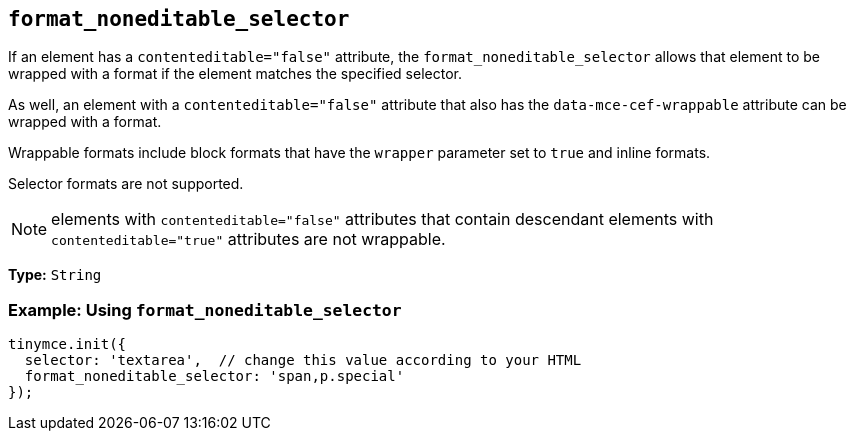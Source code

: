 [[format_noneditable_selector]]
== `+format_noneditable_selector+`

If an element has a `contenteditable="false"` attribute, the `format_noneditable_selector` allows that element to be wrapped with a format if the element matches the specified selector.

As well, an element with a `contenteditable="false"` attribute that also has the `data-mce-cef-wrappable` attribute can be wrapped with a format.

Wrappable formats include block formats that have the `wrapper` parameter set to `true` and inline formats.

Selector formats are not supported.

NOTE: elements with `contenteditable="false"` attributes that contain descendant elements with `contenteditable="true"` attributes are not wrappable.

*Type:* `+String+`

=== Example: Using `+format_noneditable_selector+`

[source,js]
----
tinymce.init({
  selector: 'textarea',  // change this value according to your HTML
  format_noneditable_selector: 'span,p.special'
});
----

